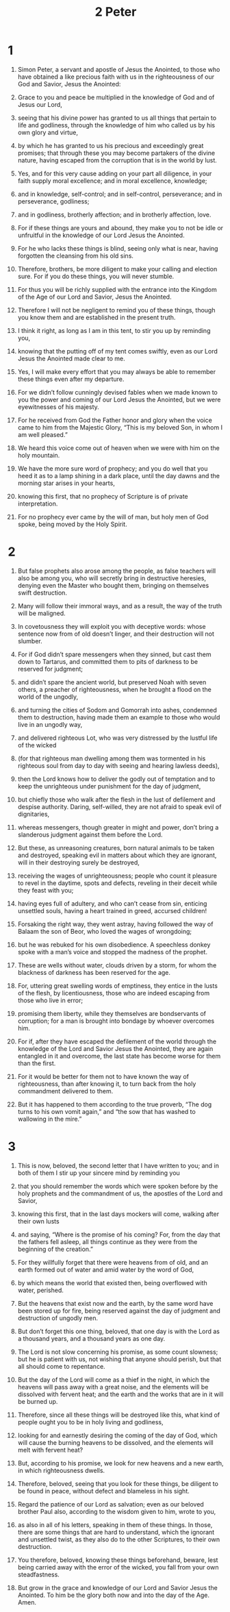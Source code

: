 #+TITLE: 2 Peter 
* 1  
1. Simon Peter, a servant and apostle of Jesus the Anointed, to those who have obtained a like precious faith with us in the righteousness of our God and Savior, Jesus the Anointed: 
2. Grace to you and peace be multiplied in the knowledge of God and of Jesus our Lord, 
3. seeing that his divine power has granted to us all things that pertain to life and godliness, through the knowledge of him who called us by his own glory and virtue, 
4. by which he has granted to us his precious and exceedingly great promises; that through these you may become partakers of the divine nature, having escaped from the corruption that is in the world by lust. 
5. Yes, and for this very cause adding on your part all diligence, in your faith supply moral excellence; and in moral excellence, knowledge; 
6. and in knowledge, self-control; and in self-control, perseverance; and in perseverance, godliness; 
7. and in godliness, brotherly affection; and in brotherly affection, love. 
8. For if these things are yours and abound, they make you to not be idle or unfruitful in the knowledge of our Lord Jesus the Anointed. 
9. For he who lacks these things is blind, seeing only what is near, having forgotten the cleansing from his old sins. 
10. Therefore, brothers, be more diligent to make your calling and election sure. For if you do these things, you will never stumble. 
11. For thus you will be richly supplied with the entrance into the Kingdom of the Age of our Lord and Savior, Jesus the Anointed. 

12. Therefore I will not be negligent to remind you of these things, though you know them and are established in the present truth. 
13. I think it right, as long as I am in this tent, to stir you up by reminding you, 
14. knowing that the putting off of my tent comes swiftly, even as our Lord Jesus the Anointed made clear to me. 
15. Yes, I will make every effort that you may always be able to remember these things even after my departure. 

16. For we didn’t follow cunningly devised fables when we made known to you the power and coming of our Lord Jesus the Anointed, but we were eyewitnesses of his majesty. 
17. For he received from God the Father honor and glory when the voice came to him from the Majestic Glory, “This is my beloved Son, in whom I am well pleased.” 
18. We heard this voice come out of heaven when we were with him on the holy mountain. 

19. We have the more sure word of prophecy; and you do well that you heed it as to a lamp shining in a dark place, until the day dawns and the morning star arises in your hearts, 
20. knowing this first, that no prophecy of Scripture is of private interpretation. 
21. For no prophecy ever came by the will of man, but holy men of God spoke, being moved by the Holy Spirit. 
* 2  
1. But false prophets also arose among the people, as false teachers will also be among you, who will secretly bring in destructive heresies, denying even the Master who bought them, bringing on themselves swift destruction. 
2. Many will follow their immoral ways, and as a result, the way of the truth will be maligned. 
3. In covetousness they will exploit you with deceptive words: whose sentence now from of old doesn’t linger, and their destruction will not slumber. 

4. For if God didn’t spare messengers when they sinned, but cast them down to Tartarus, and committed them to pits of darkness to be reserved for judgment; 
5. and didn’t spare the ancient world, but preserved Noah with seven others, a preacher of righteousness, when he brought a flood on the world of the ungodly, 
6. and turning the cities of Sodom and Gomorrah into ashes, condemned them to destruction, having made them an example to those who would live in an ungodly way, 
7. and delivered righteous Lot, who was very distressed by the lustful life of the wicked 
8. (for that righteous man dwelling among them was tormented in his righteous soul from day to day with seeing and hearing lawless deeds), 
9. then the Lord knows how to deliver the godly out of temptation and to keep the unrighteous under punishment for the day of judgment, 
10. but chiefly those who walk after the flesh in the lust of defilement and despise authority. Daring, self-willed, they are not afraid to speak evil of dignitaries, 
11. whereas messengers, though greater in might and power, don’t bring a slanderous judgment against them before the Lord. 
12. But these, as unreasoning creatures, born natural animals to be taken and destroyed, speaking evil in matters about which they are ignorant, will in their destroying surely be destroyed, 
13. receiving the wages of unrighteousness; people who count it pleasure to revel in the daytime, spots and defects, reveling in their deceit while they feast with you; 
14. having eyes full of adultery, and who can’t cease from sin, enticing unsettled souls, having a heart trained in greed, accursed children! 
15. Forsaking the right way, they went astray, having followed the way of Balaam the son of Beor, who loved the wages of wrongdoing; 
16. but he was rebuked for his own disobedience. A speechless donkey spoke with a man’s voice and stopped the madness of the prophet. 

17. These are wells without water, clouds driven by a storm, for whom the blackness of darkness has been reserved for the age. 
18. For, uttering great swelling words of emptiness, they entice in the lusts of the flesh, by licentiousness, those who are indeed escaping from those who live in error; 
19. promising them liberty, while they themselves are bondservants of corruption; for a man is brought into bondage by whoever overcomes him. 

20. For if, after they have escaped the defilement of the world through the knowledge of the Lord and Savior Jesus the Anointed, they are again entangled in it and overcome, the last state has become worse for them than the first. 
21. For it would be better for them not to have known the way of righteousness, than after knowing it, to turn back from the holy commandment delivered to them. 
22. But it has happened to them according to the true proverb, “The dog turns to his own vomit again,” and “the sow that has washed to wallowing in the mire.” 
* 3  
1. This is now, beloved, the second letter that I have written to you; and in both of them I stir up your sincere mind by reminding you 
2. that you should remember the words which were spoken before by the holy prophets and the commandment of us, the apostles of the Lord and Savior, 
3. knowing this first, that in the last days mockers will come, walking after their own lusts 
4. and saying, “Where is the promise of his coming? For, from the day that the fathers fell asleep, all things continue as they were from the beginning of the creation.” 
5. For they willfully forget that there were heavens from of old, and an earth formed out of water and amid water by the word of God, 
6. by which means the world that existed then, being overflowed with water, perished. 
7. But the heavens that exist now and the earth, by the same word have been stored up for fire, being reserved against the day of judgment and destruction of ungodly men. 

8. But don’t forget this one thing, beloved, that one day is with the Lord as a thousand years, and a thousand years as one day. 
9. The Lord is not slow concerning his promise, as some count slowness; but he is patient with us, not wishing that anyone should perish, but that all should come to repentance. 
10. But the day of the Lord will come as a thief in the night, in which the heavens will pass away with a great noise, and the elements will be dissolved with fervent heat; and the earth and the works that are in it will be burned up. 
11. Therefore, since all these things will be destroyed like this, what kind of people ought you to be in holy living and godliness, 
12. looking for and earnestly desiring the coming of the day of God, which will cause the burning heavens to be dissolved, and the elements will melt with fervent heat? 
13. But, according to his promise, we look for new heavens and a new earth, in which righteousness dwells. 

14. Therefore, beloved, seeing that you look for these things, be diligent to be found in peace, without defect and blameless in his sight. 
15. Regard the patience of our Lord as salvation; even as our beloved brother Paul also, according to the wisdom given to him, wrote to you, 
16. as also in all of his letters, speaking in them of these things. In those, there are some things that are hard to understand, which the ignorant and unsettled twist, as they also do to the other Scriptures, to their own destruction. 
17. You therefore, beloved, knowing these things beforehand, beware, lest being carried away with the error of the wicked, you fall from your own steadfastness. 
18. But grow in the grace and knowledge of our Lord and Savior Jesus the Anointed. To him be the glory both now and into the day of the Age. Amen. 
